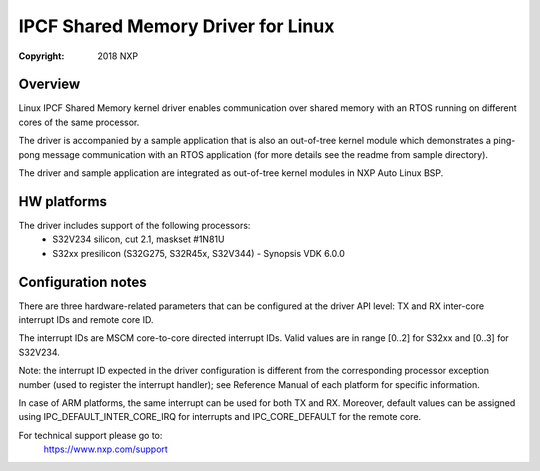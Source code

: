 .. SPDX-License-Identifier: BSD-3-Clause

===================================
IPCF Shared Memory Driver for Linux
===================================

:Copyright: 2018 NXP

Overview
========
Linux IPCF Shared Memory kernel driver enables communication over shared memory
with an RTOS running on different cores of the same processor.

The driver is accompanied by a sample application that is also an out-of-tree
kernel module which demonstrates a ping-pong message communication with an RTOS
application (for more details see the readme from sample directory).

The driver and sample application are integrated as out-of-tree kernel modules
in NXP Auto Linux BSP.

HW platforms
============
The driver includes support of the following processors:
 - S32V234 silicon, cut 2.1, maskset #1N81U
 - S32xx presilicon (S32G275, S32R45x, S32V344) - Synopsis VDK 6.0.0

Configuration notes
===================
There are three hardware-related parameters that can be configured at the driver
API level: TX and RX inter-core interrupt IDs and remote core ID.

The interrupt IDs are MSCM core-to-core directed interrupt IDs. Valid values are
in range [0..2] for S32xx and [0..3] for S32V234.

Note: the interrupt ID expected in the driver configuration is different from
the corresponding processor exception number (used to register the interrupt
handler); see Reference Manual of each platform for specific information.

In case of ARM platforms, the same interrupt can be used for both TX and RX.
Moreover, default values can be assigned using IPC_DEFAULT_INTER_CORE_IRQ for
interrupts and IPC_CORE_DEFAULT for the remote core.

For technical support please go to:
    https://www.nxp.com/support
